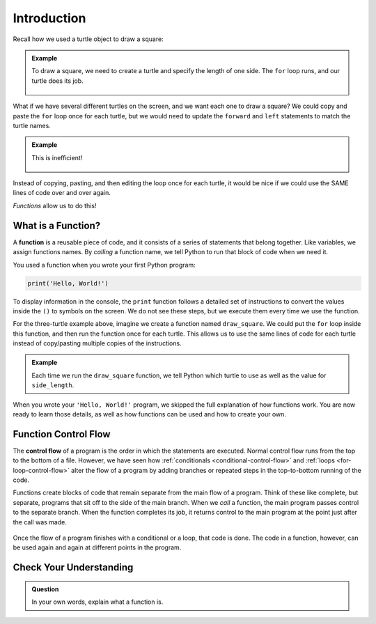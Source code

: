 Introduction
============

Recall how we used a turtle object to draw a square:

.. admonition:: Example

   .. sourcecode:: python
      :linenos:

      import turtle

      bob = turtle.Turtle()

      side_length = 75
      for side in range(4):
         bob.forward(side_length)
         bob.left(90)

   To draw a square, we need to create a turtle and specify the length of one 
   side. The ``for`` loop runs, and our turtle does its job.

   .. figure:: figures/turtle-square.gif
      :alt: A gif showing a Python turtle drawing a square.

What if we have several different turtles on the screen, and we want each one
to draw a square? We could copy and paste the ``for`` loop once for each
turtle, but we would need to update the ``forward`` and ``left`` statements to
match the turtle names.

.. admonition:: Example

   .. sourcecode:: python
      :linenos:

      import turtle

      bob = turtle.Turtle()
      wonder = turtle.Turtle()
      im_really_a_tortoise = turtle.Turtle()

      # Turtle color, shape, speed, and location code...

      side_length = 50
      for side in range(4):
         bob.forward(side_length)
         bob.left(90)

      side_length = 75
      for side in range(4):
         wonder.forward(side_length)
         wonder.left(90)

      side_length = 100
      for side in range(4):
         im_really_a_tortoise.forward(side_length)
         im_really_a_tortoise.left(90)

   This is inefficient!

   .. figure:: figures/3-turtle-squares.gif
      :alt: A gif showing a three Python turtles drawing one square each.

Instead of copying, pasting, and then editing the loop once for each turtle, it
would be nice if we could use the SAME lines of code over and over again.

*Functions* allow us to do this!

What is a Function?
-------------------

.. index:: ! function

A **function** is a reusable piece of code, and it consists of a series of
statements that belong together. Like variables, we assign functions
names. By *calling* a function name, we tell Python to run that block of code
when we need it.

You used a function when you wrote your first Python program:

.. sourcecode:: Python

   print('Hello, World!')

To display information in the console, the ``print`` function follows a
detailed set of instructions to convert the values inside the ``()`` to symbols
on the screen. We do not see these steps, but we execute them every time we use
the function.

For the three-turtle example above, imagine we create a function named
``draw_square``. We could put the ``for`` loop inside this function, and then
run the function once for each turtle. This allows us to use the same lines of
code for each turtle instead of copy/pasting multiple copies of the
instructions.

.. admonition:: Example

   .. sourcecode:: python
      :linenos:

      import turtle

      bob = turtle.Turtle()
      wonder = turtle.Turtle()
      im_really_a_tortoise = turtle.Turtle()

      # Turtle color, shape, speed, and location code...

      draw_square(bob, 50)
      draw_square(wonder, 75)
      draw_square(im_really_a_tortoise, 100)
   
   Each time we run the ``draw_square`` function, we tell Python which turtle
   to use as well as the value for ``side_length``.

When you wrote your ``'Hello, World!'`` program, we skipped the full
explanation of how functions work. You are now ready to learn those details,
as well as how functions can be used and how to create your own.

Function Control Flow
---------------------

.. index:: ! control flow

The **control flow** of a program is the order in which the statements are
executed. Normal control flow runs from the top to the bottom of a file.
However, we have seen how :ref:`conditionals <conditional-control-flow>` and
:ref:`loops <for-loop-control-flow>` alter the flow of a program by
adding branches or repeated steps in the top-to-bottom running of the code.

Functions create blocks of code that remain separate from the main flow of a
program. Think of these like complete, but separate, programs that sit off to
the side of the main branch. When we *call* a function, the main program
passes control to the separate branch. When the function completes its job, it
returns control to the main program at the point just after the call was made.

.. figure:: figures/function-control-flow.png
   :alt: Diagram showing the program flow as it moves from the main branch to the function code.
   :width: 65%

Once the flow of a program finishes with a conditional or a loop, that code is
done. The code in a function, however, can be used again and again at different
points in the program.

.. figure:: figures/function-control-flow-2.png
   :alt: Diagram showing the program flow as it moves between the main branch and the function code multiple times.
   :width: 50%

Check Your Understanding
------------------------

.. admonition:: Question

   In your own words, explain what a function is.

